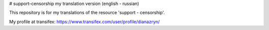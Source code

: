 # support-censorship
my translation version (english - russian)

This repository is for my translations of the resource 'support - censorship'.

My profile at transifex: https://www.transifex.com/user/profile/dianazryn/
